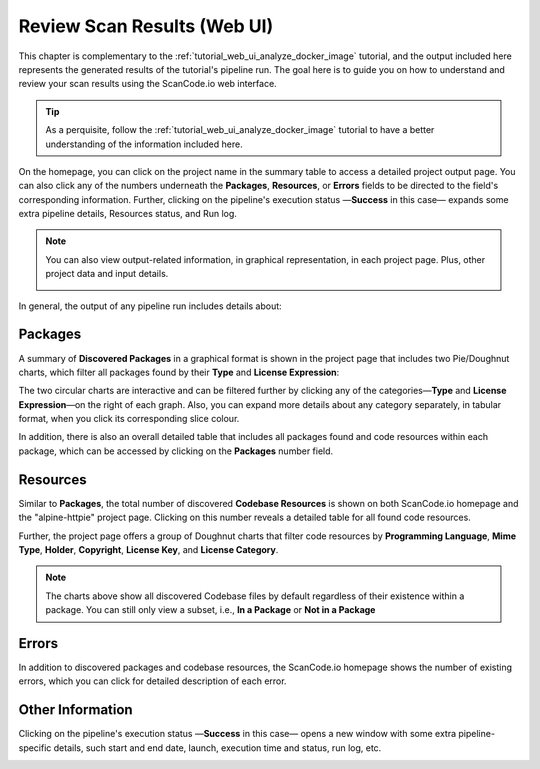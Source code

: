 .. _tutorial_web_ui_review_scan_results:

Review Scan Results (Web UI)
============================

This chapter is complementary to the :ref:`tutorial_web_ui_analyze_docker_image`
tutorial, and the output included here represents the generated results of the
tutorial's pipeline run.
The goal here is to guide you on how to understand and review your scan
results using the ScanCode.io web interface.

.. tip::
    As a perquisite, follow the :ref:`tutorial_web_ui_analyze_docker_image` tutorial
    to have a better understanding of the information included here.

.. image:: images/tutorial-web-ui-project-list.png

On the homepage, you can click on the project name in the summary table to
access a detailed project output page. You can also click any of the numbers
underneath the **Packages**, **Resources**, or **Errors** fields to be directed
to the field's corresponding information. Further, clicking on the pipeline's
execution status —**Success** in this case— expands some extra pipeline details,
Resources status, and Run log.

.. note::
    You can also view output-related information, in graphical representation,
    in each project page. Plus, other project data and input details.

    .. image:: images/tutorial-web-ui-project-details.png

In general, the output of any pipeline run includes details about:

Packages
--------
A summary of **Discovered Packages** in a graphical format is shown in the
project page that includes two Pie/Doughnut charts, which filter all packages
found by their **Type** and **License Expression**:

.. image:: images/tutorial-web-ui-packages-charts.png

The two circular charts are interactive and can be filtered further by clicking
any of the categories—**Type** and **License Expression**—on the right of each
graph. Also, you can expand more details about any category separately,
in tabular format, when you click its corresponding slice colour.

In addition, there is also an overall detailed table that includes all packages
found and code resources within each package, which can be accessed by clicking
on the **Packages** number field.

.. image:: images/tutorial-web-ui-packages-list.png

Resources
---------
Similar to **Packages**, the total number of discovered **Codebase Resources**
is shown on both ScanCode.io homepage and the "alpine-httpie" project page.
Clicking on this number reveals a detailed table for all found code resources.

Further, the project page offers a group of Doughnut charts that filter code
resources by **Programming Language**, **Mime Type**, **Holder**, **Copyright**,
**License Key**, and **License Category**.

.. image:: images/tutorial-web-ui-resources-charts.png

.. note::
    The charts above show all discovered Codebase files by default regardless of
    their existence within a package. You can still only view a subset, i.e.,
    **In a Package** or **Not in a Package**

.. image:: images/tutorial-web-ui-resources-filter.png

Errors
------
In addition to discovered packages and codebase resources, the ScanCode.io
homepage shows the number of existing errors, which you can click for detailed
description of each error.

.. image:: images/tutorial-web-ui-errors-list.png

Other Information
-----------------
Clicking on the pipeline's execution status —**Success** in this case— opens a
new window with some extra pipeline-specific details, such start and end date,
launch, execution time and status, run log, etc.

.. image:: images/tutorial-web-ui-run-log-modal.png
